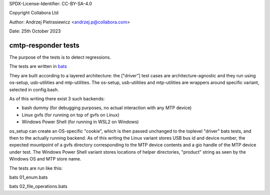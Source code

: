 SPDX-License-Identifier: CC-BY-SA-4.0

Copyright Collabora Ltd

Author: Andrzej Pietrasiewicz <andrzej.p@collabora.com>

Date: 25th October 2023

cmtp-responder tests
====================

The purpose of the tests is to detect regressions.

The tests are written in `bats <https://github.com/bats-core>`_

They are built according to a layered architecture: the ["driver"] test cases are
architecture-agnostic and they run using os-setup, usb-utilities and mtp-utilities.
The os-setup, usb-utilities and mtp-utilities are wrappers around specific variant,
selected in config.bash.

As of this writing there exist 3 such backends:

- bash dummy (for debugging purposes, no actual interaction with any MTP device)
- Linux gvfs (for running on top of gvfs on Linux)
- Windows Power Shell (for running in WSL2 on Windows)

os_setup can create an OS-specific "cookie", which is then passed unchanged to the
toplevel "driver" bats tests, and then to the actually running backend. As of this
writing the Linux variant stores USB bus id and device number, the expected mountpoint
of a gvfs directory corresponding to the MTP device contents and a gio handle of the
MTP device under test. The Windows Power Shell variant stores locations of helper
directories, "product" string as seen by the Windows OS and MTP store name.

The tests are run like this:

bats 01_enum.bats

bats 02_file_operations.bats
